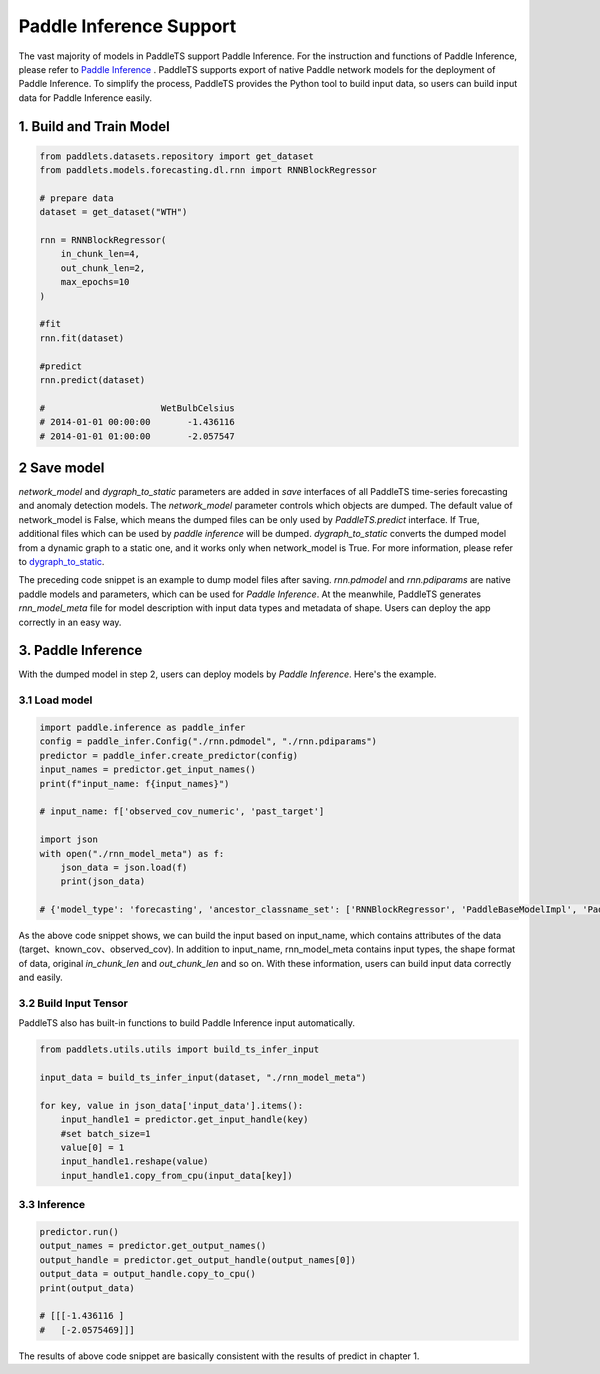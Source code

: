 ========================
Paddle Inference Support
========================

The vast majority of models in PaddleTS support Paddle Inference. For the instruction and functions of Paddle Inference, please refer to
`Paddle Inference <https://paddleinference.paddlepaddle.org.cn/master/product_introduction/inference_intro.html>`_ . 
PaddleTS supports export of native Paddle network models for the deployment of Paddle Inference. 
To simplify the process, PaddleTS provides the Python tool to build input data, so users can build input data for Paddle Inference easily.


1. Build and Train Model
========================

.. code-block:: python

    from paddlets.datasets.repository import get_dataset
    from paddlets.models.forecasting.dl.rnn import RNNBlockRegressor

    # prepare data
    dataset = get_dataset("WTH")

    rnn = RNNBlockRegressor(
        in_chunk_len=4, 
        out_chunk_len=2,
        max_epochs=10
    )

    #fit
    rnn.fit(dataset)

    #predict
    rnn.predict(dataset)

    #                      WetBulbCelsius
    # 2014-01-01 00:00:00       -1.436116
    # 2014-01-01 01:00:00       -2.057547

2 Save model
============

`network_model` and `dygraph_to_static` parameters are added in `save` interfaces of all PaddleTS time-series forecasting and anomaly detection models.
The `network_model` parameter controls which objects are dumped. The default value of network_model is False, which means the dumped files can be only used by `PaddleTS.predict` interface. If True, additional files which can be used by `paddle inference` will be dumped. 
`dygraph_to_static` converts the dumped model from a dynamic graph to a static one, and it works only when network_model is True. 
For more information, please refer to `dygraph_to_static <https://www.paddlepaddle.org.cn/documentation/docs/zh/guides/jit/index_cn.html>`_. 


.. code-block:: python
    rnn.save("./rnn", network_model=True, dygraph_to_static=True)

    # dump file names
    # ./rnn.pdmodel
    # ./rnn.pdiparams
    # ./rnn_model_meta

The preceding code snippet is an example to dump model files after saving. `rnn.pdmodel` and `rnn.pdiparams` are native paddle models and parameters, which can be used for `Paddle Inference`.
At the meanwhile, PaddleTS generates `rnn_model_meta` file for model description with input data types and metadata of shape. Users can deploy the app correctly in an easy way.

3. Paddle Inference
===================

With the dumped model in step 2, users can deploy models by `Paddle Inference`. Here's the example.

3.1 Load model
---------------

.. code-block:: python

    import paddle.inference as paddle_infer
    config = paddle_infer.Config("./rnn.pdmodel", "./rnn.pdiparams")
    predictor = paddle_infer.create_predictor(config)
    input_names = predictor.get_input_names()
    print(f"input_name: f{input_names}")

    # input_name: f['observed_cov_numeric', 'past_target']

    import json
    with open("./rnn_model_meta") as f:
        json_data = json.load(f)
        print(json_data)
    
    # {'model_type': 'forecasting', 'ancestor_classname_set': ['RNNBlockRegressor', 'PaddleBaseModelImpl', 'PaddleBaseModel', 'BaseModel', 'Trainable', 'ABC', 'object'], 'modulename': 'bts.models.forecasting.dl.rnn', 'size': {'in_chunk_len': 4, 'out_chunk_len': 2, 'skip_chunk_len': 0}, 'input_data': {'past_target': [None, 4, 1], 'observed_cov_numeric': [None, 4, 11]}}

As the above code snippet shows, we can build the input based on input_name, which contains attributes of the data (target、known_cov、observed_cov).
In addition to input_name, rnn_model_meta contains input types, the shape format of data, original `in_chunk_len` and `out_chunk_len` and so on.
With these information, users can build input data correctly and easily.

3.2 Build Input Tensor
----------------------

PaddleTS also has built-in functions to build Paddle Inference input automatically.

.. code-block:: python

    from paddlets.utils.utils import build_ts_infer_input
    
    input_data = build_ts_infer_input(dataset, "./rnn_model_meta")

    for key, value in json_data['input_data'].items():
        input_handle1 = predictor.get_input_handle(key)
        #set batch_size=1
        value[0] = 1
        input_handle1.reshape(value)
        input_handle1.copy_from_cpu(input_data[key])


3.3 Inference
-------------

.. code-block:: python

    predictor.run()
    output_names = predictor.get_output_names()
    output_handle = predictor.get_output_handle(output_names[0])
    output_data = output_handle.copy_to_cpu() 
    print(output_data)

    # [[[-1.436116 ]
    #   [-2.0575469]]]

The results of above code snippet are basically consistent with the results of predict in chapter 1.
 